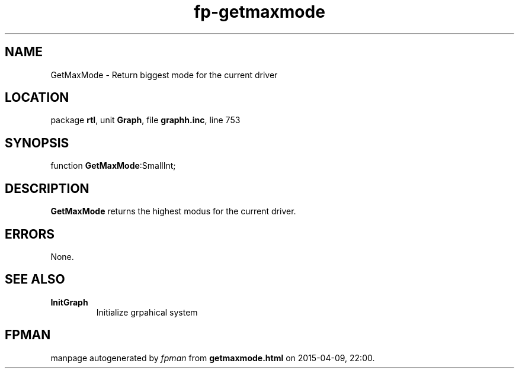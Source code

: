 .\" file autogenerated by fpman
.TH "fp-getmaxmode" 3 "2014-03-14" "fpman" "Free Pascal Programmer's Manual"
.SH NAME
GetMaxMode - Return biggest mode for the current driver
.SH LOCATION
package \fBrtl\fR, unit \fBGraph\fR, file \fBgraphh.inc\fR, line 753
.SH SYNOPSIS
function \fBGetMaxMode\fR:SmallInt;
.SH DESCRIPTION
\fBGetMaxMode\fR returns the highest modus for the current driver.


.SH ERRORS
None.


.SH SEE ALSO
.TP
.B InitGraph
Initialize grpahical system

.SH FPMAN
manpage autogenerated by \fIfpman\fR from \fBgetmaxmode.html\fR on 2015-04-09, 22:00.


